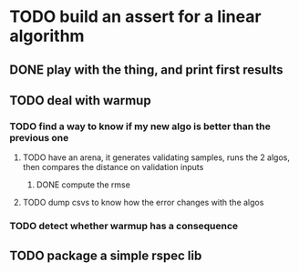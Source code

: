 * TODO build an assert for a linear algorithm
** DONE play with the thing, and print first results
** TODO deal with warmup
*** TODO find a way to know if my new algo is better than the previous one
**** TODO have an arena, it generates validating samples, runs the 2 algos, then compares the distance on validation inputs
***** DONE compute the rmse
**** TODO dump csvs to know how the error changes with the algos
*** TODO detect whether warmup has a consequence
** TODO package a simple rspec lib
